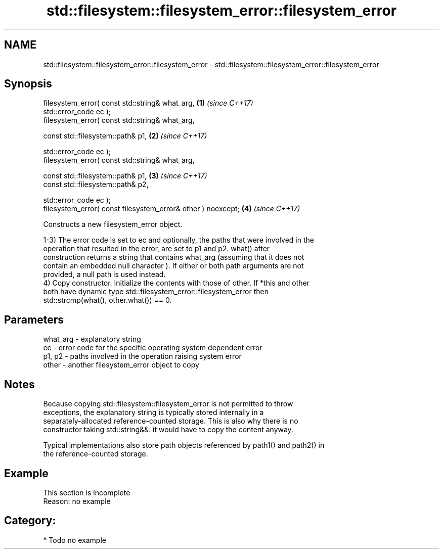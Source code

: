 .TH std::filesystem::filesystem_error::filesystem_error 3 "2021.11.17" "http://cppreference.com" "C++ Standard Libary"
.SH NAME
std::filesystem::filesystem_error::filesystem_error \- std::filesystem::filesystem_error::filesystem_error

.SH Synopsis
   filesystem_error( const std::string& what_arg,              \fB(1)\fP \fI(since C++17)\fP
                     std::error_code ec );
   filesystem_error( const std::string& what_arg,

                     const std::filesystem::path& p1,          \fB(2)\fP \fI(since C++17)\fP

                     std::error_code ec );
   filesystem_error( const std::string& what_arg,

                     const std::filesystem::path& p1,          \fB(3)\fP \fI(since C++17)\fP
                     const std::filesystem::path& p2,

                     std::error_code ec );
   filesystem_error( const filesystem_error& other ) noexcept; \fB(4)\fP \fI(since C++17)\fP

   Constructs a new filesystem_error object.

   1-3) The error code is set to ec and optionally, the paths that were involved in the
   operation that resulted in the error, are set to p1 and p2. what() after
   construction returns a string that contains what_arg (assuming that it does not
   contain an embedded null character ). If either or both path arguments are not
   provided, a null path is used instead.
   4) Copy constructor. Initialize the contents with those of other. If *this and other
   both have dynamic type std::filesystem_error::filesystem_error then
   std::strcmp(what(), other.what()) == 0.

.SH Parameters

   what_arg - explanatory string
   ec       - error code for the specific operating system dependent error
   p1, p2   - paths involved in the operation raising system error
   other    - another filesystem_error object to copy

.SH Notes

   Because copying std::filesystem::filesystem_error is not permitted to throw
   exceptions, the explanatory string is typically stored internally in a
   separately-allocated reference-counted storage. This is also why there is no
   constructor taking std::string&&: it would have to copy the content anyway.

   Typical implementations also store path objects referenced by path1() and path2() in
   the reference-counted storage.

.SH Example

    This section is incomplete
    Reason: no example

.SH Category:

     * Todo no example
